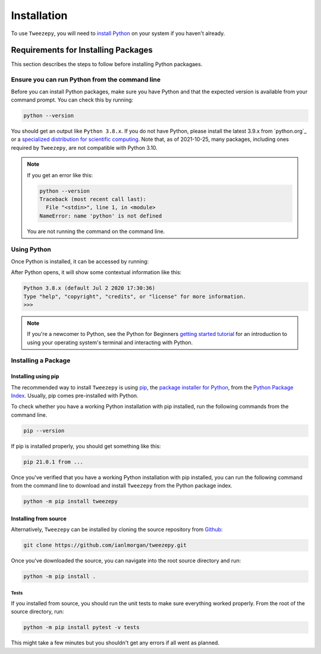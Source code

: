 .. _install:

============
Installation
============
To use ``Tweezepy``, you will need to `install Python <https://realpython.com/installing-python/>`_ on your system if you haven't already. 

Requirements for Installing Packages
====================================

This section describes the steps to follow before installing Python packagaes.

Ensure you can run Python from the command line
-----------------------------------------------

Before you can install Python packages, make sure you have Python and that the expected version is available from your command prompt. You can check this by running:

.. code-block:: bash

    python --version

You should get an output like ``Python 3.8.x``. If you do not have Python,
please install the latest 3.9.x from `python.org`_ or a `specialized distribution for scientific computing <https://www.anaconda.com/products/individual>`_.
Note that, as of 2021-10-25, many packages, including ones required by ``Tweezepy``, are not compatible with Python 3.10. 

.. Note:: If you get an error like this:

    .. code-block:: bash

        python --version
        Traceback (most recent call last):
          File "<stdin>", line 1, in <module>
        NameError: name 'python' is not defined

    You are not running the command on the command line.

Using Python
------------

Once Python is installed, it can be accessed by running:

.. code-block:: bash
    python

After Python opens, it will show some contextual information like this:

.. code-block:: python

    Python 3.8.x (default Jul 2 2020 17:30:36)
    Type "help", "copyright", "credits", or "license" for more information.
    >>>

.. Note:: If you're a newcomer to Python, see the Python for Beginners `getting started tutorial <https://opentechschool.github.io/python-beginners/en/getting_started.html#what-is-python-exactly>`_ for an introduction to using your operating system's terminal and interacting with Python.
    
Installing a Package
--------------------

Installing using pip
####################

The recommended way to install ``Tweezepy`` is using `pip <http://www.pip-installer.org/>`_, the `package installer for Python <https://packaging.python.org/guides/tool-recommendations/>`_, from the `Python Package Index <https://packaging.python.org/glossary/#term-python-package-index-pypi>`_. Usually, pip comes pre-installed with Python.

To check whether you have a working Python installation with pip installed, run the following commands from the command line.

.. code-block:: bash

    pip --version

If pip is installed properly, you should get something like this:

.. code-block:: bash

    pip 21.0.1 from ...

Once you've verified that you have a working Python installation with pip installed, you can run the following command from the command line to download and install ``Tweezepy`` from the Python package index.

.. code-block:: bash

    python -m pip install tweezepy

Installing from source
######################

Alternatively, ``Tweezepy`` can be installed by cloning the source repository from `Github <https://github.com/ianlmorgan/tweezepy>`_:

.. code-block:: bash

    git clone https://github.com/ianlmorgan/tweezepy.git

Once you've downloaded the source, you can navigate into the root source directory and run:

.. code-block:: bash

    python -m pip install .

Tests
*****

If you installed from source, you should run the unit tests to make sure everything worked properly. From the root of the source directory, run:

.. code-block:: bash

    python -m pip install pytest -v tests

This might take a few minutes but you shouldn't get any errors if all went as planned.